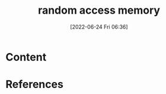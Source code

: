 :PROPERTIES:
:ID:       ca763bf3-e6a8-43e3-bfb3-4aee70c39e2c
:END:
#+title: random access memory
#+date: [2022-06-24 Fri 06:36]
#+filetags: :Computers:

* Content


* References
